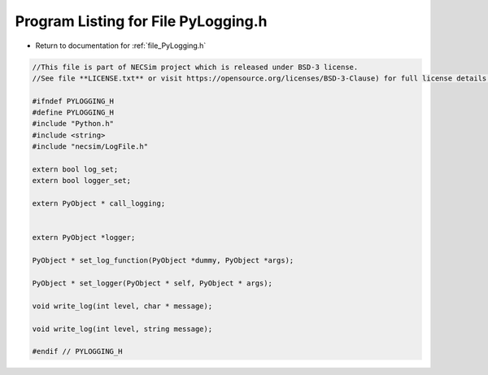
.. _program_listing_file_PyLogging.h:

Program Listing for File PyLogging.h
====================================

- Return to documentation for :ref:`file_PyLogging.h`

.. code-block:: cpp

   //This file is part of NECSim project which is released under BSD-3 license.
   //See file **LICENSE.txt** or visit https://opensource.org/licenses/BSD-3-Clause) for full license details.
   
   #ifndef PYLOGGING_H
   #define PYLOGGING_H
   #include "Python.h"
   #include <string>
   #include "necsim/LogFile.h"
   
   extern bool log_set;
   extern bool logger_set;
   
   extern PyObject * call_logging;
   
   
   extern PyObject *logger;
   
   PyObject * set_log_function(PyObject *dummy, PyObject *args);
   
   PyObject * set_logger(PyObject * self, PyObject * args);
   
   void write_log(int level, char * message);
   
   void write_log(int level, string message);
   
   #endif // PYLOGGING_H
